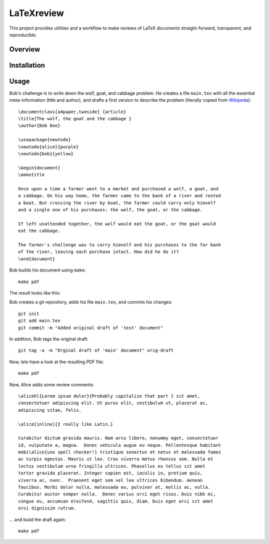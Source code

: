 LaTeXreview
===============================================================================

This project provides utilities and a workflow to make reviews of LaTeX
documents straight-forward, transparent, and reproducible.

Overview
-------------------------------------------------------------------------------

Installation
-------------------------------------------------------------------------------

Usage
-------------------------------------------------------------------------------

Bob's challenge is to write down the wolf, goat, and cabbage problem. He creates
a file ``main.tex`` with all the essential meta-information (title and author),
and drafts a first version to describe the problem (literally copied from
`Wikipeda <https://en.wikipedia.org/wiki/Wolf,_goat_and_cabbage_problem>`__)::

   \documentclass[a4paper,twoside] {article}
   \title{The wolf, the goat and the cabbage }
   \author{Bob Doe}
   
   \usepackage{newtodo}
   \newtodo{alice}{purple}
   \newtodo{bob}{yellow}
   
   \begin{document}
   \maketitle
   
   Once upon a time a farmer went to a market and purchased a wolf, a goat, and
   a cabbage. On his way home, the farmer came to the bank of a river and rented
   a boat. But crossing the river by boat, the farmer could carry only himself
   and a single one of his purchases: the wolf, the goat, or the cabbage.
   
   If left unattended together, the wolf would eat the goat, or the goat would
   eat the cabbage.
   
   The farmer's challenge was to carry himself and his purchases to the far bank
   of the river, leaving each purchase intact. How did he do it?
   \end{document}

Bob builds his document using ``make``::

   make pdf

The result looks like this:

.. image:: docs/fig/orig-draft.png

Bob creates a git repository, adds his file ``main.tex``, and commits his
changes::

   git init
   git add main.tex
   git commit -m "Added original draft of 'test' document"

In addition, Bob tags the original draft::

   git tag -a -m "Orginal draft of 'main' document" orig-draft

Now, lets have a look at the resulting PDF file::

   make pdf

Now, Alice adds some review comments::

   \alicehl{Lorem ipsum dolor}{Probably capitalize that part } sit amet,
   consectetuer adipiscing elit. Ut purus elit, vestibulum ut, placerat ac,
   adipiscing vitae, felis.
   
   \alice[inline]{I really like Latin.}
   
   Curabitur dictum gravida mauris. Nam arcu libero, nonummy eget, consectetuer
   id, vulputate a, magna.  Donec vehicula augue eu neque. Pellentesque habitant
   mobi\alice{use spell checker!} tristique senectus et netus et malesuada fames
   ac turpis egestas. Mauris ut leo. Cras viverra metus rhoncus sem. Nulla et
   lectus vestibulum urna fringilla ultrices. Phasellus eu tellus sit amet
   tortor gravida placerat. Integer sapien est, iaculis in, pretium quis,
   viverra ac, nunc.  Praesent eget sem vel leo ultrices bibendum. Aenean
   faucibus. Morbi dolor nulla, malesuada eu, pulvinar at, mollis ac, nulla.
   Curabitur auctor semper nulla.  Donec varius orci eget risus. Duis nibh mi,
   congue eu, accumsan eleifend, sagittis quis, diam. Duis eget orci sit amet
   orci dignissim rutrum.

... and build the draft again::

   make pdf


